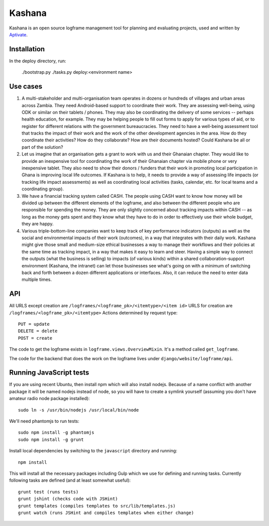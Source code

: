 Kashana
=======

Kashana is an open source logframe management tool for planning and evaluating
projects, used and written by `Aptivate <http://aptivate.org/>`_.

Installation
------------

In the deploy directory, run:

    ./bootstrap.py
    ./tasks.py deploy:<environment name>


Use cases
---------
1. A multi-stakeholder and multi-organisation team operates in dozens or hundreds of villages and urban areas across Zambia. They need Android-based support to coordinate their work. They are assessing well-being, using ODK or similar on their tablets / phones. They may also be coordinating the delivery of some services -- perhaps health education, for example. They may be helping people to fill out forms to apply for various types of aid, or to register for different relations with the government bureaucracies. They need to have a well-being assessment tool that tracks the impact of their work and the work of the other development agencies in the area. How do they coordinate their activities? How do they collaborate? How are their documents hosted? Could Kashana be all or part of the solution?
2. Let us imagine that an organisation gets a grant to work with us and their Ghanaian chapter. They would like to provide an inexpensive tool for coordinating the work of their Ghanaian chapter via mobile phone or very inexpensive tablet. They also need to show their donors / funders that their work in promoting local participation in Ghana is improving local life outcomes. If Kashana is to help, it needs to provide a way of assessing life impacts (or tracking life impact assessments) as well as coordinating local activities (tasks, calendar, etc. for local teams and a coordinating group).
3. We have a financial tracking system called CASH. The people using CASH want to know how money will be divided up between the different elements of the logframe, and also between the different people who are responsible for spending the money. They are only slightly concerned about tracking impacts within CASH -- as long as the money gets spent and they know what they have to do in order to effectively use their whole budget, they are happy.
4. Various triple-bottom-line companies want to keep track of key performance indicators (outputs) as well as the social and environmental impacts of their work (outcomes), in a way that integrates with their daily work. Kashana might give those small and medium-size ethical businesses a way to manage their workflows and their policies at the same time as tracking impact, in a way that makes it easy to learn and steer. Having a simple way to connect the outputs (what the business is selling) to impacts (of various kinds) within a shared collaboration-support environment (Kashana, the intranet) can let those businesses see what's going on with a minimum of switching back and forth between a dozen different applications or interfaces. Also, it can reduce the need to enter data multiple times.

API
---

All URLS except creation are ``/logframes/<logframe_pk>/<itemtype>/<item id>``
URLS for creation are ``/logframes/<logframe_pk>/<itemtype>``
Actions determined by request type::

   PUT = update
   DELETE = delete
   POST = create

The code to get the logframe exists in ``logframe.views.OverviewMixin``. It's a method called ``get_logframe``.

The code for the backend that does the work on the logframe lives under ``django/website/logframe/api``.

Running JavaScript tests
------------------------

If you are using recent Ubuntu, then install npm which will also install nodejs. Because of a name conflict with another package it will be named nodejs instead of node, so you will have to create a symlink yourself (assuming you don't have amateur radio node package installed)::

   sudo ln -s /usr/bin/nodejs /usr/local/bin/node

We'll need phantomjs to run tests::

   sudo npm install -g phantomjs
   sudo npm install -g grunt

Install local dependencies by switching to the ``javascript`` directory and running::

   npm install

This will install all the necessary packages including Gulp which we use for
defining and running tasks. Currently following tasks are defined (and at
least somewhat useful)::

   grunt test (runs tests)
   grunt jshint (checks code with JSHint)
   grunt templates (compiles templates to src/lib/templates.js)
   grunt watch (runs JSHint and compiles templates when either change)
